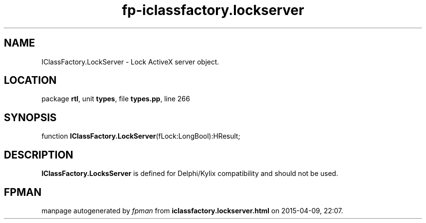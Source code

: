 .\" file autogenerated by fpman
.TH "fp-iclassfactory.lockserver" 3 "2014-03-14" "fpman" "Free Pascal Programmer's Manual"
.SH NAME
IClassFactory.LockServer - Lock ActiveX server object.
.SH LOCATION
package \fBrtl\fR, unit \fBtypes\fR, file \fBtypes.pp\fR, line 266
.SH SYNOPSIS
function \fBIClassFactory.LockServer\fR(fLock:LongBool):HResult;
.SH DESCRIPTION
\fBIClassFactory.LocksServer\fR is defined for Delphi/Kylix compatibility and should not be used.


.SH FPMAN
manpage autogenerated by \fIfpman\fR from \fBiclassfactory.lockserver.html\fR on 2015-04-09, 22:07.

